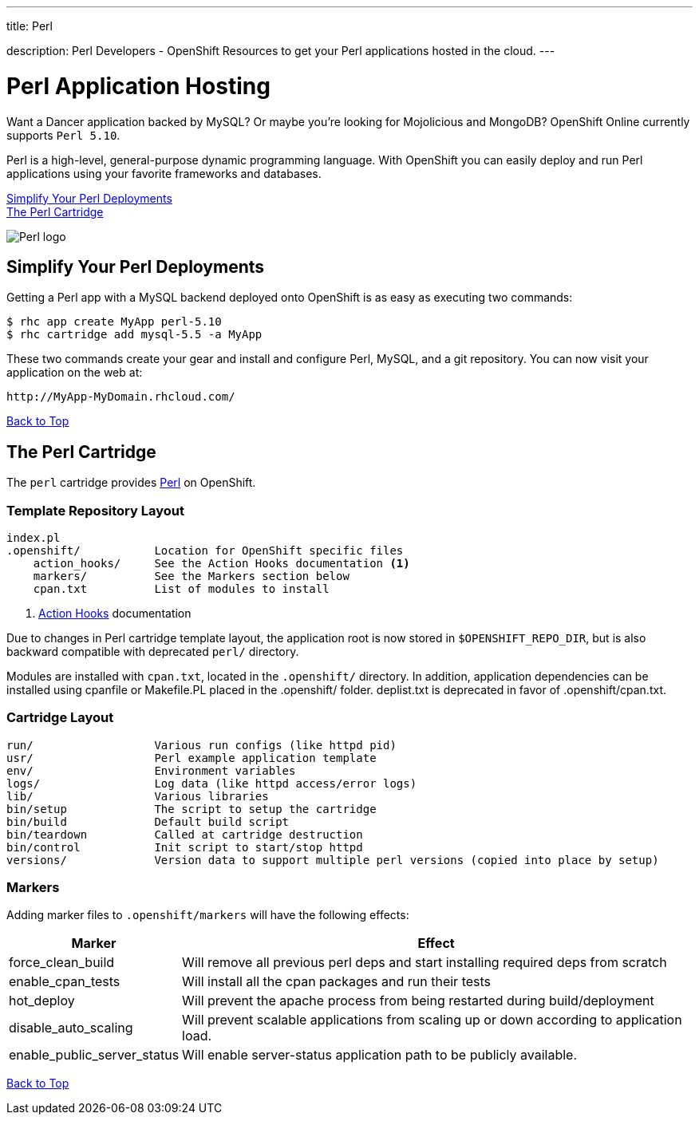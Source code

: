 ---




title: Perl

description: Perl Developers - OpenShift Resources to get your Perl applications hosted in the cloud.
---


[[top]]
[[perl-application-hosting]]
[float]
= Perl Application Hosting
[.lead]
Want a Dancer application backed by MySQL? Or maybe you're looking for Mojolicious and MongoDB? OpenShift Online currently supports `Perl 5.10`.

Perl is a high-level, general-purpose dynamic programming language. With OpenShift you can easily deploy and run Perl applications using your favorite frameworks and databases.

link:#simplify[Simplify Your Perl Deployments] +
link:#perl[The Perl Cartridge]

image::perl-logo.png[Perl logo]

== Simplify Your Perl Deployments

Getting a Perl app with a MySQL backend deployed onto OpenShift is as easy as executing two commands:

[source]
--
$ rhc app create MyApp perl-5.10
$ rhc cartridge add mysql-5.5 -a MyApp
--

These two commands create your gear and install and configure Perl, MySQL, and a git repository. You can now visit your application on the web at:

[source]
--
http://MyApp-MyDomain.rhcloud.com/
--

link:#top[Back to Top]

[[perl]]
== The Perl Cartridge
The `perl` cartridge provides http://www.perl.org/[Perl] on OpenShift.

=== Template Repository Layout
[source]
--
index.pl
.openshift/           Location for OpenShift specific files
    action_hooks/     See the Action Hooks documentation <1>
    markers/          See the Markers section below
    cpan.txt          List of modules to install
--
<1> link:/managing-your-applications/action-hooks.html[Action Hooks] documentation

Due to changes in Perl cartridge template layout, the application root is now stored in `$OPENSHIFT_REPO_DIR`, but is also backward compatible with deprecated `perl/` directory.

Modules are installed with `cpan.txt`, located in the `.openshift/` directory. In addition, application dependencies can be installed using cpanfile or Makefile.PL placed in the .openshift/ folder. deplist.txt is deprecated in favor of .openshift/cpan.txt.

=== Cartridge Layout
[source]
--
run/                  Various run configs (like httpd pid)
usr/                  Perl example application template
env/                  Environment variables
logs/                 Log data (like httpd access/error logs)
lib/                  Various libraries
bin/setup             The script to setup the cartridge
bin/build             Default build script
bin/teardown          Called at cartridge destruction
bin/control           Init script to start/stop httpd
versions/             Version data to support multiple perl versions (copied into place by setup)
--

=== Markers
Adding marker files to `.openshift/markers` will have the following effects:

[cols="1,3",options="header"]
|===
|Marker |Effect

|force_clean_build
|Will remove all previous perl deps and start installing required deps from scratch

|enable_cpan_tests
|Will install all the cpan packages and run their tests

|hot_deploy
|Will prevent the apache process from being restarted during build/deployment

|disable_auto_scaling
|Will prevent scalable applications from scaling up or down according to application load.

|enable_public_server_status
|Will enable server-status application path to be publicly available.
|===

link:#top[Back to Top]
